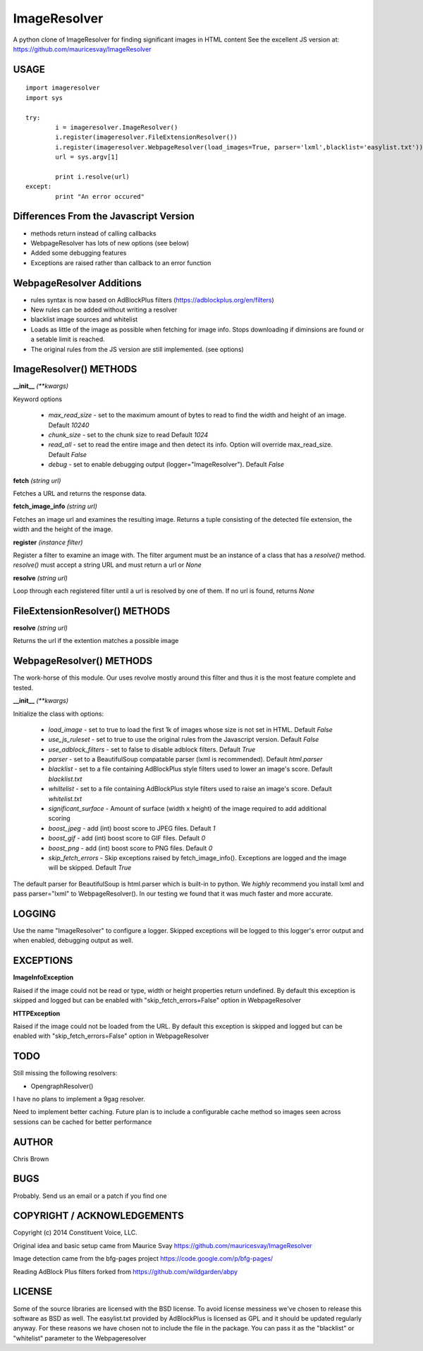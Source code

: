 =============
ImageResolver
=============

A python clone of ImageResolver for finding significant images in HTML content
See the excellent JS version at: https://github.com/mauricesvay/ImageResolver

USAGE
-----

::

	import imageresolver
	import sys

	try:
		i = imageresolver.ImageResolver()
		i.register(imageresolver.FileExtensionResolver())
		i.register(imageresolver.WebpageResolver(load_images=True, parser='lxml',blacklist='easylist.txt'))
		url = sys.argv[1]

		print i.resolve(url)
	except:
		print "An error occured"

Differences From the Javascript Version
---------------------------------------

* methods return instead of calling callbacks

* WebpageResolver has lots of new options (see below)

* Added some debugging features

* Exceptions are raised rather than callback to an error function

WebpageResolver Additions
-------------------------

* rules syntax is now based on AdBlockPlus filters (https://adblockplus.org/en/filters)

* New rules can be added without writing a resolver

* blacklist image sources and whitelist

* Loads as little of the image as possible when fetching for image info. Stops downloading if diminsions are found or a setable limit is reached.

* The original rules from the JS version are still implemented. (see options)

ImageResolver() METHODS
-----------------------

**__init__** *(\*\*kwargs)*

Keyword options

	* *max_read_size* - set to the maximum amount of bytes to read to find the width and height of an image. Default `10240`
	* *chunk_size* - set to the chunk size to read Default `1024`
	* *read_all* - set to read the entire image and then detect its info. Option will override max_read_size. Default `False`
	* *debug* - set to enable debugging output (logger="ImageResolver"). Default `False`

**fetch** *(string url)*

Fetches a URL and returns the response data.

**fetch_image_info** *(string url)*

Fetches an image url and examines the resulting image. Returns a tuple consisting of the detected file extension, the width and the height of the image.

**register** *(instance filter)*

Register a filter to examine an image with. The filter argument must be an instance of a class that has a `resolve()` method. `resolve()` must accept a string URL and must return a url or `None`

**resolve** *(string url)*

Loop through each registered filter until a url is resolved by one of them. If no url is found, returns `None`


FileExtensionResolver() METHODS
-------------------------------

**resolve** *(string url)*

Returns the url if the extention matches a possible image

WebpageResolver() METHODS
-------------------------

The work-horse of this module. Our uses revolve mostly around this filter and thus it is the
most feature complete and tested.

**__init__** *(\*\*kwargs)*

Initialize the class with options:

	* *load_image* - set to true to load the first 1k of images whose size is not set in HTML. Default `False`
	* *use_js_ruleset* - set to true to use the original rules from the Javascript version. Default `False`
	* *use_adblock_filters* - set to false to disable adblock filters. Default `True`
	* *parser* - set to a BeautifulSoup compatable parser (lxml is recommended). Default `html.parser`
	* *blacklist* - set to a file containing AdBlockPlus style filters used to lower an image's score. Default `blacklist.txt`
	* *whiltelist* - set to a file containing AdBlockPlus style filters used to raise an image's score. Default `whitelist.txt`
	* *significant_surface* - Amount of surface (width x height) of the image required to add additional scoring
	* *boost_jpeg* - add (int) boost score to JPEG files. Default `1`
	* *boost_gif* - add (int) boost score to GIF files. Default `0`
	* *boost_png* - add (int) boost score to PNG files. Default `0`
	* *skip_fetch_errors* - Skip exceptions raised by fetch_image_info(). Exceptions are logged and the image will be skipped. Default `True`

The default parser for BeautifulSoup is html.parser which is built-in to python. We *highly* recommend you install lxml and pass parser="lxml"
to WebpageResolver(). In our testing we found that it was much faster and more accurate. 

LOGGING
-------

Use the name "ImageResolver" to configure a logger. Skipped exceptions will be logged to this logger's error output and when enabled, debugging output as well.

EXCEPTIONS
----------

**ImageInfoException**

Raised if the image could not be read or type, width or height properties return undefined. 
By default this exception is skipped and logged but can be enabled with "skip_fetch_errors=False" option in WebpageResolver

**HTTPException**

Raised if the image could not be loaded from the URL. 
By default this exception is skipped and logged but can be enabled with "skip_fetch_errors=False" option in WebpageResolver

TODO
-----------------

Still missing the following resolvers:


* OpengraphResolver()


I have no plans to implement a 9gag resolver.

Need to implement better caching. Future plan is to include a configurable cache method so images seen across sessions can be cached for better performance


AUTHOR
------

Chris Brown

BUGS
----

Probably. Send us an email or a patch if you find one

COPYRIGHT / ACKNOWLEDGEMENTS
----------------------------

Copyright (c) 2014 Constituent Voice, LLC.

Original idea and basic setup came from Maurice Svay https://github.com/mauricesvay/ImageResolver

Image detection came from the bfg-pages project https://code.google.com/p/bfg-pages/

Reading AdBlock Plus filters forked from https://github.com/wildgarden/abpy

LICENSE
-------

Some of the source libraries are licensed with the BSD license. To avoid license messiness we've chosen to release this software as BSD as well.
The easylist.txt provided by AdBlockPlus is licensed as GPL and it should be updated regularly anyway. For these reasons we have chosen not to
include the file in the package. You can pass it as the "blacklist" or "whitelist" parameter to the Webpageresolver


